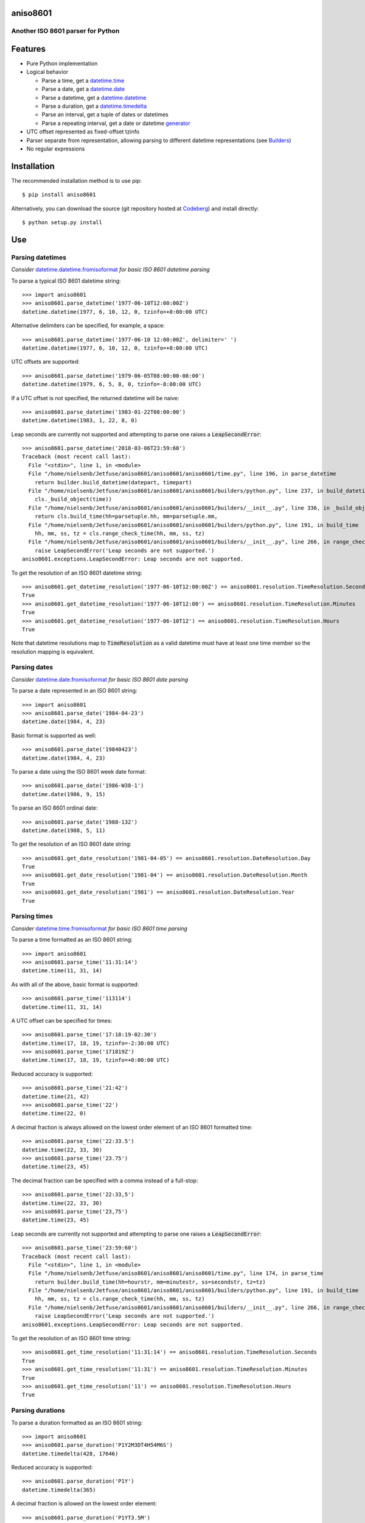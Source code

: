 aniso8601
=========

Another ISO 8601 parser for Python
----------------------------------

Features
========
* Pure Python implementation
* Logical behavior

  - Parse a time, get a `datetime.time <http://docs.python.org/3/library/datetime.html#datetime.time>`_
  - Parse a date, get a `datetime.date <http://docs.python.org/3/library/datetime.html#datetime.date>`_
  - Parse a datetime, get a `datetime.datetime <http://docs.python.org/3/library/datetime.html#datetime.datetime>`_
  - Parse a duration, get a `datetime.timedelta <http://docs.python.org/3/library/datetime.html#datetime.timedelta>`_
  - Parse an interval, get a tuple of dates or datetimes
  - Parse a repeating interval, get a date or datetime `generator <https://wiki.python.org/moin/Generators>`_

* UTC offset represented as fixed-offset tzinfo
* Parser separate from representation, allowing parsing to different datetime representations (see `Builders`_)
* No regular expressions

Installation
============

The recommended installation method is to use pip::

  $ pip install aniso8601

Alternatively, you can download the source (git repository hosted at `Codeberg <https://codeberg.org/nielsenb-jf/aniso8601>`_) and install directly::

  $ python setup.py install

Use
===

Parsing datetimes
-----------------

*Consider* `datetime.datetime.fromisoformat <https://docs.python.org/3/library/datetime.html#datetime.datetime.fromisoformat>`_ *for basic ISO 8601 datetime parsing*

To parse a typical ISO 8601 datetime string::

  >>> import aniso8601
  >>> aniso8601.parse_datetime('1977-06-10T12:00:00Z')
  datetime.datetime(1977, 6, 10, 12, 0, tzinfo=+0:00:00 UTC)

Alternative delimiters can be specified, for example, a space::

  >>> aniso8601.parse_datetime('1977-06-10 12:00:00Z', delimiter=' ')
  datetime.datetime(1977, 6, 10, 12, 0, tzinfo=+0:00:00 UTC)

UTC offsets are supported::

  >>> aniso8601.parse_datetime('1979-06-05T08:00:00-08:00')
  datetime.datetime(1979, 6, 5, 8, 0, tzinfo=-8:00:00 UTC)

If a UTC offset is not specified, the returned datetime will be naive::

  >>> aniso8601.parse_datetime('1983-01-22T08:00:00')
  datetime.datetime(1983, 1, 22, 8, 0)

Leap seconds are currently not supported and attempting to parse one raises a :code:`LeapSecondError`::

  >>> aniso8601.parse_datetime('2018-03-06T23:59:60')
  Traceback (most recent call last):
    File "<stdin>", line 1, in <module>
    File "/home/nielsenb/Jetfuse/aniso8601/aniso8601/aniso8601/time.py", line 196, in parse_datetime
      return builder.build_datetime(datepart, timepart)
    File "/home/nielsenb/Jetfuse/aniso8601/aniso8601/aniso8601/builders/python.py", line 237, in build_datetime
      cls._build_object(time))
    File "/home/nielsenb/Jetfuse/aniso8601/aniso8601/aniso8601/builders/__init__.py", line 336, in _build_object
      return cls.build_time(hh=parsetuple.hh, mm=parsetuple.mm,
    File "/home/nielsenb/Jetfuse/aniso8601/aniso8601/aniso8601/builders/python.py", line 191, in build_time
      hh, mm, ss, tz = cls.range_check_time(hh, mm, ss, tz)
    File "/home/nielsenb/Jetfuse/aniso8601/aniso8601/aniso8601/builders/__init__.py", line 266, in range_check_time
      raise LeapSecondError('Leap seconds are not supported.')
  aniso8601.exceptions.LeapSecondError: Leap seconds are not supported.

To get the resolution of an ISO 8601 datetime string::

  >>> aniso8601.get_datetime_resolution('1977-06-10T12:00:00Z') == aniso8601.resolution.TimeResolution.Seconds
  True
  >>> aniso8601.get_datetime_resolution('1977-06-10T12:00') == aniso8601.resolution.TimeResolution.Minutes
  True
  >>> aniso8601.get_datetime_resolution('1977-06-10T12') == aniso8601.resolution.TimeResolution.Hours
  True

Note that datetime resolutions map to :code:`TimeResolution` as a valid datetime must have at least one time member so the resolution mapping is equivalent.

Parsing dates
-------------

*Consider* `datetime.date.fromisoformat <https://docs.python.org/3/library/datetime.html#datetime.date.fromisoformat>`_ *for basic ISO 8601 date parsing*

To parse a date represented in an ISO 8601 string::

  >>> import aniso8601
  >>> aniso8601.parse_date('1984-04-23')
  datetime.date(1984, 4, 23)

Basic format is supported as well::

  >>> aniso8601.parse_date('19840423')
  datetime.date(1984, 4, 23)

To parse a date using the ISO 8601 week date format::

  >>> aniso8601.parse_date('1986-W38-1')
  datetime.date(1986, 9, 15)

To parse an ISO 8601 ordinal date::

  >>> aniso8601.parse_date('1988-132')
  datetime.date(1988, 5, 11)

To get the resolution of an ISO 8601 date string::

  >>> aniso8601.get_date_resolution('1981-04-05') == aniso8601.resolution.DateResolution.Day
  True
  >>> aniso8601.get_date_resolution('1981-04') == aniso8601.resolution.DateResolution.Month
  True
  >>> aniso8601.get_date_resolution('1981') == aniso8601.resolution.DateResolution.Year
  True

Parsing times
-------------

*Consider* `datetime.time.fromisoformat <https://docs.python.org/3/library/datetime.html#datetime.time.fromisoformat>`_ *for basic ISO 8601 time parsing*

To parse a time formatted as an ISO 8601 string::

  >>> import aniso8601
  >>> aniso8601.parse_time('11:31:14')
  datetime.time(11, 31, 14)

As with all of the above, basic format is supported::

  >>> aniso8601.parse_time('113114')
  datetime.time(11, 31, 14)

A UTC offset can be specified for times::

  >>> aniso8601.parse_time('17:18:19-02:30')
  datetime.time(17, 18, 19, tzinfo=-2:30:00 UTC)
  >>> aniso8601.parse_time('171819Z')
  datetime.time(17, 18, 19, tzinfo=+0:00:00 UTC)

Reduced accuracy is supported::

  >>> aniso8601.parse_time('21:42')
  datetime.time(21, 42)
  >>> aniso8601.parse_time('22')
  datetime.time(22, 0)

A decimal fraction is always allowed on the lowest order element of an ISO 8601 formatted time::

  >>> aniso8601.parse_time('22:33.5')
  datetime.time(22, 33, 30)
  >>> aniso8601.parse_time('23.75')
  datetime.time(23, 45)

The decimal fraction can be specified with a comma instead of a full-stop::

  >>> aniso8601.parse_time('22:33,5')
  datetime.time(22, 33, 30)
  >>> aniso8601.parse_time('23,75')
  datetime.time(23, 45)

Leap seconds are currently not supported and attempting to parse one raises a :code:`LeapSecondError`::

  >>> aniso8601.parse_time('23:59:60')
  Traceback (most recent call last):
    File "<stdin>", line 1, in <module>
    File "/home/nielsenb/Jetfuse/aniso8601/aniso8601/aniso8601/time.py", line 174, in parse_time
      return builder.build_time(hh=hourstr, mm=minutestr, ss=secondstr, tz=tz)
    File "/home/nielsenb/Jetfuse/aniso8601/aniso8601/aniso8601/builders/python.py", line 191, in build_time
      hh, mm, ss, tz = cls.range_check_time(hh, mm, ss, tz)
    File "/home/nielsenb/Jetfuse/aniso8601/aniso8601/aniso8601/builders/__init__.py", line 266, in range_check_time
      raise LeapSecondError('Leap seconds are not supported.')
  aniso8601.exceptions.LeapSecondError: Leap seconds are not supported.

To get the resolution of an ISO 8601 time string::

  >>> aniso8601.get_time_resolution('11:31:14') == aniso8601.resolution.TimeResolution.Seconds
  True
  >>> aniso8601.get_time_resolution('11:31') == aniso8601.resolution.TimeResolution.Minutes
  True
  >>> aniso8601.get_time_resolution('11') == aniso8601.resolution.TimeResolution.Hours
  True

Parsing durations
-----------------

To parse a duration formatted as an ISO 8601 string::

  >>> import aniso8601
  >>> aniso8601.parse_duration('P1Y2M3DT4H54M6S')
  datetime.timedelta(428, 17646)

Reduced accuracy is supported::

  >>> aniso8601.parse_duration('P1Y')
  datetime.timedelta(365)

A decimal fraction is allowed on the lowest order element::

  >>> aniso8601.parse_duration('P1YT3.5M')
  datetime.timedelta(365, 210)

The decimal fraction can be specified with a comma instead of a full-stop::

  >>> aniso8601.parse_duration('P1YT3,5M')
  datetime.timedelta(365, 210)

Parsing a duration from a combined date and time is supported as well::

  >>> aniso8601.parse_duration('P0001-01-02T01:30:05')
  datetime.timedelta(397, 5405)

To get the resolution of an ISO 8601 duration string::

  >>> aniso8601.get_duration_resolution('P1Y2M3DT4H54M6S') == aniso8601.resolution.DurationResolution.Seconds
  True
  >>> aniso8601.get_duration_resolution('P1Y2M3DT4H54M') == aniso8601.resolution.DurationResolution.Minutes
  True
  >>> aniso8601.get_duration_resolution('P1Y2M3DT4H') == aniso8601.resolution.DurationResolution.Hours
  True
  >>> aniso8601.get_duration_resolution('P1Y2M3D') == aniso8601.resolution.DurationResolution.Days
  True
  >>> aniso8601.get_duration_resolution('P1Y2M') == aniso8601.resolution.DurationResolution.Months
  True
  >>> aniso8601.get_duration_resolution('P1Y') == aniso8601.resolution.DurationResolution.Years
  True

The default :code:`PythonTimeBuilder` assumes years are 365 days, and months are 30 days. Where calendar level accuracy is required, a `RelativeTimeBuilder <https://codeberg.org/nielsenb-jf/relativetimebuilder>`_ can be used, see also `Builders`_.

Parsing intervals
-----------------

To parse an interval specified by a start and end::

  >>> import aniso8601
  >>> aniso8601.parse_interval('2007-03-01T13:00:00/2008-05-11T15:30:00')
  (datetime.datetime(2007, 3, 1, 13, 0), datetime.datetime(2008, 5, 11, 15, 30))

Intervals specified by a start time and a duration are supported::

  >>> aniso8601.parse_interval('2007-03-01T13:00:00Z/P1Y2M10DT2H30M')
  (datetime.datetime(2007, 3, 1, 13, 0, tzinfo=+0:00:00 UTC), datetime.datetime(2008, 5, 9, 15, 30, tzinfo=+0:00:00 UTC))

A duration can also be specified by a duration and end time::

  >>> aniso8601.parse_interval('P1M/1981-04-05')
  (datetime.date(1981, 4, 5), datetime.date(1981, 3, 6))

Notice that the result of the above parse is not in order from earliest to latest. If sorted intervals are required, simply use the :code:`sorted` keyword as shown below::

  >>> sorted(aniso8601.parse_interval('P1M/1981-04-05'))
  [datetime.date(1981, 3, 6), datetime.date(1981, 4, 5)]

The end of an interval is returned as a datetime when required to maintain the resolution specified by a duration, even if the duration start is given as a date::

  >>> aniso8601.parse_interval('2014-11-12/PT4H54M6.5S')
  (datetime.date(2014, 11, 12), datetime.datetime(2014, 11, 12, 4, 54, 6, 500000))
  >>> aniso8601.parse_interval('2007-03-01/P1.5D')
  (datetime.date(2007, 3, 1), datetime.datetime(2007, 3, 2, 12, 0))

Concise representations are supported::

  >>> aniso8601.parse_interval('2020-01-01/02')
  (datetime.date(2020, 1, 1), datetime.date(2020, 1, 2))
  >>> aniso8601.parse_interval('2007-12-14T13:30/15:30')
  (datetime.datetime(2007, 12, 14, 13, 30), datetime.datetime(2007, 12, 14, 15, 30))
  >>> aniso8601.parse_interval('2008-02-15/03-14')
  (datetime.date(2008, 2, 15), datetime.date(2008, 3, 14))
  >>> aniso8601.parse_interval('2007-11-13T09:00/15T17:00')
  (datetime.datetime(2007, 11, 13, 9, 0), datetime.datetime(2007, 11, 15, 17, 0))

Repeating intervals are supported as well, and return a `generator <https://wiki.python.org/moin/Generators>`_::

  >>> aniso8601.parse_repeating_interval('R3/1981-04-05/P1D')
  <generator object _date_generator at 0x7fd800d3b320>
  >>> list(aniso8601.parse_repeating_interval('R3/1981-04-05/P1D'))
  [datetime.date(1981, 4, 5), datetime.date(1981, 4, 6), datetime.date(1981, 4, 7)]

Repeating intervals are allowed to go in the reverse direction::

  >>> list(aniso8601.parse_repeating_interval('R2/PT1H2M/1980-03-05T01:01:00'))
  [datetime.datetime(1980, 3, 5, 1, 1), datetime.datetime(1980, 3, 4, 23, 59)]

Unbounded intervals are also allowed (Python 2)::

  >>> result = aniso8601.parse_repeating_interval('R/PT1H2M/1980-03-05T01:01:00')
  >>> result.next()
  datetime.datetime(1980, 3, 5, 1, 1)
  >>> result.next()
  datetime.datetime(1980, 3, 4, 23, 59)

or for Python 3::

  >>> result = aniso8601.parse_repeating_interval('R/PT1H2M/1980-03-05T01:01:00')
  >>> next(result)
  datetime.datetime(1980, 3, 5, 1, 1)
  >>> next(result)
  datetime.datetime(1980, 3, 4, 23, 59)

Note that you should never try to convert a generator produced by an unbounded interval to a list::

  >>> list(aniso8601.parse_repeating_interval('R/PT1H2M/1980-03-05T01:01:00'))
  Traceback (most recent call last):
    File "<stdin>", line 1, in <module>
    File "/home/nielsenb/Jetfuse/aniso8601/aniso8601/aniso8601/builders/python.py", line 560, in _date_generator_unbounded
      currentdate += timedelta
  OverflowError: date value out of range

To get the resolution of an ISO 8601 interval string::

  >>> aniso8601.get_interval_resolution('2007-03-01T13:00:00/2008-05-11T15:30:00') == aniso8601.resolution.IntervalResolution.Seconds
  True
  >>> aniso8601.get_interval_resolution('2007-03-01T13:00/2008-05-11T15:30') == aniso8601.resolution.IntervalResolution.Minutes
  True
  >>> aniso8601.get_interval_resolution('2007-03-01T13/2008-05-11T15') == aniso8601.resolution.IntervalResolution.Hours
  True
  >>> aniso8601.get_interval_resolution('2007-03-01/2008-05-11') == aniso8601.resolution.IntervalResolution.Day
  True
  >>> aniso8601.get_interval_resolution('2007-03/P1Y') == aniso8601.resolution.IntervalResolution.Month
  True
  >>> aniso8601.get_interval_resolution('2007/P1Y') == aniso8601.resolution.IntervalResolution.Year
  True

And for repeating ISO 8601 interval strings::

  >>> aniso8601.get_repeating_interval_resolution('R3/1981-04-05/P1D') == aniso8601.resolution.IntervalResolution.Day
  True
  >>> aniso8601.get_repeating_interval_resolution('R/PT1H2M/1980-03-05T01:01:00') == aniso8601.resolution.IntervalResolution.Seconds
  True

Builders
========

Builders can be used to change the output format of a parse operation. All parse functions have a :code:`builder` keyword argument which accepts a builder class.

Two builders are included. The :code:`PythonTimeBuilder` (the default) in the :code:`aniso8601.builders.python` module, and the :code:`TupleBuilder` which returns the parse result as a corresponding named tuple and is located in the :code:`aniso8601.builders` module.

Information on writing a builder can be found in `BUILDERS </BUILDERS.rst>`_.

The following builders are available as separate projects:

* `RelativeTimeBuilder <https://codeberg.org/nielsenb-jf/relativetimebuilder>`_ supports parsing to `datetutil relativedelta types <https://dateutil.readthedocs.io/en/stable/relativedelta.html>`_ for calendar level accuracy
* `AttoTimeBuilder <https://codeberg.org/nielsenb-jf/attotimebuilder>`_ supports parsing directly to `attotime attodatetime and attotimedelta types <https://codeberg.org/nielsenb-jf/attotime>`_ which support sub-nanosecond precision
* `NumPyTimeBuilder <https://codeberg.org/nielsenb-jf/numpytimebuilder>`_ supports parsing directly to `NumPy datetime64 and timedelta64 types <https://docs.scipy.org/doc/numpy/reference/arrays.datetime.html>`_

TupleBuilder
------------

The :code:`TupleBuilder` returns parse results as `named tuples <https://docs.python.org/3/library/collections.html#collections.namedtuple>`_. It is located in the :code:`aniso8601.builders` module.

Datetimes
^^^^^^^^^

Parsing a datetime returns a :code:`DatetimeTuple` containing :code:`Date` and :code:`Time` tuples . The date tuple contains the following parse components: :code:`YYYY`, :code:`MM`, :code:`DD`, :code:`Www`, :code:`D`, :code:`DDD`. The time tuple contains the following parse components :code:`hh`, :code:`mm`, :code:`ss`, :code:`tz`, where :code:`tz` itself is a tuple with the following components :code:`negative`, :code:`Z`, :code:`hh`, :code:`mm`, :code:`name` with :code:`negative` and :code:`Z` being booleans::

  >>> import aniso8601
  >>> from aniso8601.builders import TupleBuilder
  >>> aniso8601.parse_datetime('1977-06-10T12:00:00', builder=TupleBuilder)
  Datetime(date=Date(YYYY='1977', MM='06', DD='10', Www=None, D=None, DDD=None), time=Time(hh='12', mm='00', ss='00', tz=None))
  >>> aniso8601.parse_datetime('1979-06-05T08:00:00-08:00', builder=TupleBuilder)
  Datetime(date=Date(YYYY='1979', MM='06', DD='05', Www=None, D=None, DDD=None), time=Time(hh='08', mm='00', ss='00', tz=Timezone(negative=True, Z=None, hh='08', mm='00', name='-08:00')))

Dates
^^^^^

Parsing a date returns a :code:`DateTuple` containing the following parse components: :code:`YYYY`, :code:`MM`, :code:`DD`, :code:`Www`, :code:`D`, :code:`DDD`::

  >>> import aniso8601
  >>> from aniso8601.builders import TupleBuilder
  >>> aniso8601.parse_date('1984-04-23', builder=TupleBuilder)
  Date(YYYY='1984', MM='04', DD='23', Www=None, D=None, DDD=None)
  >>> aniso8601.parse_date('1986-W38-1', builder=TupleBuilder)
  Date(YYYY='1986', MM=None, DD=None, Www='38', D='1', DDD=None)
  >>> aniso8601.parse_date('1988-132', builder=TupleBuilder)
  Date(YYYY='1988', MM=None, DD=None, Www=None, D=None, DDD='132')

Times
^^^^^

Parsing a time returns a :code:`TimeTuple` containing following parse components: :code:`hh`, :code:`mm`, :code:`ss`, :code:`tz`, where :code:`tz` is a :code:`TimezoneTuple` with the following components :code:`negative`, :code:`Z`, :code:`hh`, :code:`mm`, :code:`name`, with :code:`negative` and :code:`Z` being booleans::

  >>> import aniso8601
  >>> from aniso8601.builders import TupleBuilder
  >>> aniso8601.parse_time('11:31:14', builder=TupleBuilder)
  Time(hh='11', mm='31', ss='14', tz=None)
  >>> aniso8601.parse_time('171819Z', builder=TupleBuilder)
  Time(hh='17', mm='18', ss='19', tz=Timezone(negative=False, Z=True, hh=None, mm=None, name='Z'))
  >>> aniso8601.parse_time('17:18:19-02:30', builder=TupleBuilder)
  Time(hh='17', mm='18', ss='19', tz=Timezone(negative=True, Z=None, hh='02', mm='30', name='-02:30'))

Durations
^^^^^^^^^

Parsing a duration returns a :code:`DurationTuple` containing the following parse components: :code:`PnY`, :code:`PnM`, :code:`PnW`, :code:`PnD`, :code:`TnH`, :code:`TnM`, :code:`TnS`::

  >>> import aniso8601
  >>> from aniso8601.builders import TupleBuilder
  >>> aniso8601.parse_duration('P1Y2M3DT4H54M6S', builder=TupleBuilder)
  Duration(PnY='1', PnM='2', PnW=None, PnD='3', TnH='4', TnM='54', TnS='6')
  >>> aniso8601.parse_duration('P7W', builder=TupleBuilder)
  Duration(PnY=None, PnM=None, PnW='7', PnD=None, TnH=None, TnM=None, TnS=None)

Intervals
^^^^^^^^^

Parsing an interval returns an :code:`IntervalTuple` containing the following parse components: :code:`start`, :code:`end`, :code:`duration`, :code:`start` and :code:`end` may both be datetime or date tuples, :code:`duration` is a duration tuple::

  >>> import aniso8601
  >>> from aniso8601.builders import TupleBuilder
  >>> aniso8601.parse_interval('2007-03-01T13:00:00/2008-05-11T15:30:00', builder=TupleBuilder)
  Interval(start=Datetime(date=Date(YYYY='2007', MM='03', DD='01', Www=None, D=None, DDD=None), time=Time(hh='13', mm='00', ss='00', tz=None)), end=Datetime(date=Date(YYYY='2008', MM='05', DD='11', Www=None, D=None, DDD=None), time=Time(hh='15', mm='30', ss='00', tz=None)), duration=None)
  >>> aniso8601.parse_interval('2007-03-01T13:00:00Z/P1Y2M10DT2H30M', builder=TupleBuilder)
  Interval(start=Datetime(date=Date(YYYY='2007', MM='03', DD='01', Www=None, D=None, DDD=None), time=Time(hh='13', mm='00', ss='00', tz=Timezone(negative=False, Z=True, hh=None, mm=None, name='Z'))), end=None, duration=Duration(PnY='1', PnM='2', PnW=None, PnD='10', TnH='2', TnM='30', TnS=None))
  >>> aniso8601.parse_interval('P1M/1981-04-05', builder=TupleBuilder)
  Interval(start=None, end=Date(YYYY='1981', MM='04', DD='05', Www=None, D=None, DDD=None), duration=Duration(PnY=None, PnM='1', PnW=None, PnD=None, TnH=None, TnM=None, TnS=None))

A repeating interval returns a :code:`RepeatingIntervalTuple` containing the following parse components: :code:`R`, :code:`Rnn`, :code:`interval`, where :code:`R` is a boolean, :code:`True` for an unbounded interval, :code:`False` otherwise.::

  >>> aniso8601.parse_repeating_interval('R3/1981-04-05/P1D', builder=TupleBuilder)
  RepeatingInterval(R=False, Rnn='3', interval=Interval(start=Date(YYYY='1981', MM='04', DD='05', Www=None, D=None, DDD=None), end=None, duration=Duration(PnY=None, PnM=None, PnW=None, PnD='1', TnH=None, TnM=None, TnS=None)))
  >>> aniso8601.parse_repeating_interval('R/PT1H2M/1980-03-05T01:01:00', builder=TupleBuilder)
  RepeatingInterval(R=True, Rnn=None, interval=Interval(start=None, end=Datetime(date=Date(YYYY='1980', MM='03', DD='05', Www=None, D=None, DDD=None), time=Time(hh='01', mm='01', ss='00', tz=None)), duration=Duration(PnY=None, PnM=None, PnW=None, PnD=None, TnH='1', TnM='2', TnS=None)))

Development
===========

Setup
-----

It is recommended to develop using a `virtualenv <https://virtualenv.pypa.io/en/stable/>`_.

Inside a virtualenv, development dependencies can be installed automatically::

  $ pip install -e .[dev]

`pre-commit <https://pre-commit.com/>`_ is used for managing pre-commit hooks::

  $ pre-commit install

To run the pre-commit hooks manually::

  $ pre-commit run --all-files

Tests
-----

Tests can be run using the `unittest testing framework <https://docs.python.org/3/library/unittest.html>`_::

  $ python -m unittest discover aniso8601

Contributing
============

aniso8601 is an open source project hosted on `Codeberg <https://codeberg.org/nielsenb-jf/aniso8601>`_.

Any and all bugs are welcome on our `issue tracker <https://codeberg.org/nielsenb-jf/aniso8601/issues>`_.
Of particular interest are valid ISO 8601 strings that don't parse, or invalid ones that do. At a minimum,
bug reports should include an example of the misbehaving string, as well as the expected result. Of course
patches containing unit tests (or fixed bugs) are welcome!

References
==========

* `ISO 8601:2004(E) <http://dotat.at/tmp/ISO_8601-2004_E.pdf>`_ (Caution, PDF link)
* `Wikipedia article on ISO 8601 <http://en.wikipedia.org/wiki/Iso8601>`_
* `Discussion on alternative ISO 8601 parsers for Python <https://groups.google.com/forum/#!topic/comp.lang.python/Q2w4R89Nq1w>`_
